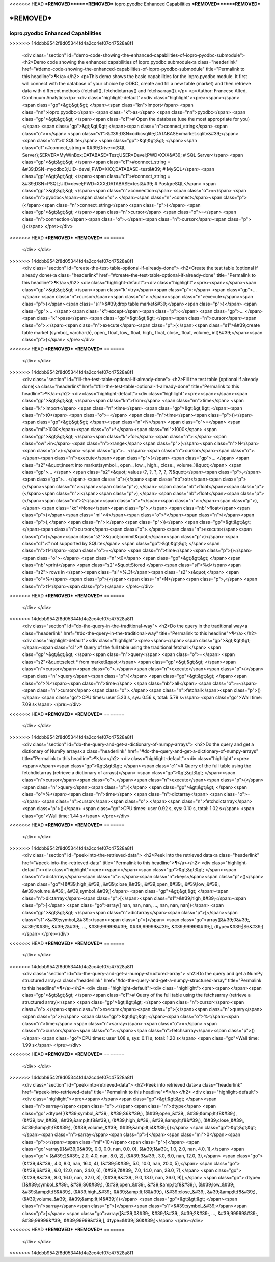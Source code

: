 <<<<<<< HEAD
***REMOVED******REMOVED***
iopro.pyodbc Enhanced Capabilities
***REMOVED******REMOVED***

***REMOVED***
=======
----------------------------------
iopro.pyodbc Enhanced Capabilities
----------------------------------

.. raw:: html
>>>>>>> 14dcbb9542f8d05344fd4a2cc4ef07c47528a8f1

    <div class="section" id="demo-code-showing-the-enhanced-capabilities-of-iopro-pyodbc-submodule">
    <h2>Demo code showing the enhanced capabilities of iopro.pyodbc submodule<a class="headerlink" href="#demo-code-showing-the-enhanced-capabilities-of-iopro-pyodbc-submodule" title="Permalink to this headline">¶</a></h2>
    <p>This demo shows the basic capabilities for the iopro.pyodbc module.  It first will connect with the database of your choice by ODBC, create and fill a new table (market) and then retrieve data with different methods (fetchall(), fetchdictarray() and fetchsarray()).</p>
    <p>Author: Francesc Alted, Continuum Analytics</p>
    <div class="highlight-default"><div class="highlight"><pre><span></span><span class="gp">&gt;&gt;&gt; </span><span class="kn">import</span> <span class="nn">iopro.pyodbc</span> <span class="k">as</span> <span class="nn">pyodbc</span>
    <span class="gp">&gt;&gt;&gt; </span><span class="c1"># Open the database (use the most appropriate for you)</span>
    <span class="gp">&gt;&gt;&gt; </span><span class="n">connect_string</span> <span class="o">=</span> <span class="s1">&#39;DSN=odbcsqlite;DATABASE=market.sqlite&#39;</span>  <span class="c1"># SQLite</span>
    <span class="gp">&gt;&gt;&gt; </span><span class="c1">#connect_string = &#39;Driver={SQL Server};SERVER=MyWinBox;DATABASE=Test;USER=Devel;PWD=XXX&#39;  # SQL Server</span>
    <span class="gp">&gt;&gt;&gt; </span><span class="c1">#connect_string = &#39;DSN=myodbc3;UID=devel;PWD=XXX;DATABASE=test&#39;  # MySQL</span>
    <span class="gp">&gt;&gt;&gt; </span><span class="c1">#connect_string = &#39;DSN=PSQL;UID=devel;PWD=XXX;DATABASE=test&#39;   # PostgreSQL</span>
    <span class="gp">&gt;&gt;&gt; </span><span class="n">connection</span> <span class="o">=</span> <span class="n">pyodbc</span><span class="o">.</span><span class="n">connect</span><span class="p">(</span><span class="n">connect_string</span><span class="p">)</span>
    <span class="gp">&gt;&gt;&gt; </span><span class="n">cursor</span> <span class="o">=</span> <span class="n">connection</span><span class="o">.</span><span class="n">cursor</span><span class="p">()</span>
    </pre></div>
<<<<<<< HEAD
***REMOVED***
***REMOVED***
=======
    </div>
    </div>
>>>>>>> 14dcbb9542f8d05344fd4a2cc4ef07c47528a8f1
    <div class="section" id="create-the-test-table-optional-if-already-done">
    <h2>Create the test table (optional if already done)<a class="headerlink" href="#create-the-test-table-optional-if-already-done" title="Permalink to this headline">¶</a></h2>
    <div class="highlight-default"><div class="highlight"><pre><span></span><span class="gp">&gt;&gt;&gt; </span><span class="k">try</span><span class="p">:</span>
    <span class="gp">... </span>    <span class="n">cursor</span><span class="o">.</span><span class="n">execute</span><span class="p">(</span><span class="s1">&#39;drop table market&#39;</span><span class="p">)</span>
    <span class="gp">... </span><span class="k">except</span><span class="p">:</span>
    <span class="gp">... </span>    <span class="k">pass</span>
    <span class="gp">&gt;&gt;&gt; </span><span class="n">cursor</span><span class="o">.</span><span class="n">execute</span><span class="p">(</span><span class="s1">&#39;create table market (symbol_ varchar(5), open_ float, low_ float, high_ float, close_ float, volume_ int)&#39;</span><span class="p">)</span>
    </pre></div>
<<<<<<< HEAD
***REMOVED***
***REMOVED***
=======
    </div>
    </div>
>>>>>>> 14dcbb9542f8d05344fd4a2cc4ef07c47528a8f1
    <div class="section" id="fill-the-test-table-optional-if-already-done">
    <h2>Fill the test table (optional if already done)<a class="headerlink" href="#fill-the-test-table-optional-if-already-done" title="Permalink to this headline">¶</a></h2>
    <div class="highlight-default"><div class="highlight"><pre><span></span><span class="gp">&gt;&gt;&gt; </span><span class="kn">from</span> <span class="nn">time</span> <span class="k">import</span> <span class="n">time</span>
    <span class="gp">&gt;&gt;&gt; </span><span class="n">t0</span> <span class="o">=</span> <span class="n">time</span><span class="p">()</span>
    <span class="gp">&gt;&gt;&gt; </span><span class="n">N</span> <span class="o">=</span> <span class="mi">1000</span><span class="o">*</span><span class="mi">1000</span>
    <span class="gp">&gt;&gt;&gt; </span><span class="k">for</span> <span class="n">i</span> <span class="ow">in</span> <span class="n">xrange</span><span class="p">(</span><span class="n">N</span><span class="p">):</span>
    <span class="gp">... </span>    <span class="n">cursor</span><span class="o">.</span><span class="n">execute</span><span class="p">(</span>
    <span class="gp">... </span>        <span class="s2">&quot;insert into market(symbol_, open_, low_, high_, close_, volume_)&quot;</span>
    <span class="gp">... </span>        <span class="s2">&quot; values (?, ?, ?, ?, ?, ?)&quot;</span><span class="p">,</span>
    <span class="gp">... </span>        <span class="p">(</span><span class="nb">str</span><span class="p">(</span><span class="n">i</span><span class="p">),</span> <span class="nb">float</span><span class="p">(</span><span class="n">i</span><span class="p">),</span> <span class="nb">float</span><span class="p">(</span><span class="mi">2</span><span class="o">*</span><span class="n">i</span><span class="p">),</span> <span class="kc">None</span><span class="p">,</span> <span class="nb">float</span><span class="p">(</span><span class="mi">4</span><span class="o">*</span><span class="n">i</span><span class="p">),</span> <span class="n">i</span><span class="p">))</span>
    <span class="gp">&gt;&gt;&gt; </span><span class="n">cursor</span><span class="o">.</span><span class="n">execute</span><span class="p">(</span><span class="s2">&quot;commit&quot;</span><span class="p">)</span>             <span class="c1"># not supported by SQLite</span>
    <span class="gp">&gt;&gt;&gt; </span><span class="n">t1</span> <span class="o">=</span> <span class="n">time</span><span class="p">()</span> <span class="o">-</span> <span class="n">t0</span>
    <span class="gp">&gt;&gt;&gt; </span><span class="nb">print</span> <span class="s2">&quot;Stored </span><span class="si">%d</span><span class="s2"> rows in </span><span class="si">%.3f</span><span class="s2">s&quot;</span> <span class="o">%</span> <span class="p">(</span><span class="n">N</span><span class="p">,</span> <span class="n">t1</span><span class="p">)</span>
    </pre></div>
<<<<<<< HEAD
***REMOVED***
***REMOVED***
=======
    </div>
    </div>
>>>>>>> 14dcbb9542f8d05344fd4a2cc4ef07c47528a8f1
    <div class="section" id="do-the-query-in-the-traditional-way">
    <h2>Do the query in the traditional way<a class="headerlink" href="#do-the-query-in-the-traditional-way" title="Permalink to this headline">¶</a></h2>
    <div class="highlight-default"><div class="highlight"><pre><span></span><span class="gp">&gt;&gt;&gt; </span><span class="c1"># Query of the full table using the traditional fetchall</span>
    <span class="gp">&gt;&gt;&gt; </span><span class="n">query</span> <span class="o">=</span> <span class="s2">&quot;select * from market&quot;</span>
    <span class="gp">&gt;&gt;&gt; </span><span class="n">cursor</span><span class="o">.</span><span class="n">execute</span><span class="p">(</span><span class="n">query</span><span class="p">)</span>
    <span class="gp">&gt;&gt;&gt; </span><span class="o">%</span><span class="n">time</span> <span class="nb">all</span> <span class="o">=</span> <span class="n">cursor</span><span class="o">.</span><span class="n">fetchall</span><span class="p">()</span>
    <span class="go">CPU times: user 5.23 s, sys: 0.56 s, total: 5.79 s</span>
    <span class="go">Wall time: 7.09 s</span>
    </pre></div>
<<<<<<< HEAD
***REMOVED***
***REMOVED***
=======
    </div>
    </div>
>>>>>>> 14dcbb9542f8d05344fd4a2cc4ef07c47528a8f1
    <div class="section" id="do-the-query-and-get-a-dictionary-of-numpy-arrays">
    <h2>Do the query and get a dictionary of NumPy arrays<a class="headerlink" href="#do-the-query-and-get-a-dictionary-of-numpy-arrays" title="Permalink to this headline">¶</a></h2>
    <div class="highlight-default"><div class="highlight"><pre><span></span><span class="gp">&gt;&gt;&gt; </span><span class="c1"># Query of the full table using the fetchdictarray (retrieve a dictionary of arrays)</span>
    <span class="gp">&gt;&gt;&gt; </span><span class="n">cursor</span><span class="o">.</span><span class="n">execute</span><span class="p">(</span><span class="n">query</span><span class="p">)</span>
    <span class="gp">&gt;&gt;&gt; </span><span class="o">%</span><span class="n">time</span> <span class="n">dictarray</span> <span class="o">=</span> <span class="n">cursor</span><span class="o">.</span><span class="n">fetchdictarray</span><span class="p">()</span>
    <span class="go">CPU times: user 0.92 s, sys: 0.10 s, total: 1.02 s</span>
    <span class="go">Wall time: 1.44 s</span>
    </pre></div>
<<<<<<< HEAD
***REMOVED***
***REMOVED***
=======
    </div>
    </div>
>>>>>>> 14dcbb9542f8d05344fd4a2cc4ef07c47528a8f1
    <div class="section" id="peek-into-the-retrieved-data">
    <h2>Peek into the retrieved data<a class="headerlink" href="#peek-into-the-retrieved-data" title="Permalink to this headline">¶</a></h2>
    <div class="highlight-default"><div class="highlight"><pre><span></span><span class="gp">&gt;&gt;&gt; </span><span class="n">dictarray</span><span class="o">.</span><span class="n">keys</span><span class="p">()</span>
    <span class="go">[&#39;high_&#39;, &#39;close_&#39;, &#39;open_&#39;, &#39;low_&#39;, &#39;volume_&#39;, &#39;symbol_&#39;]</span>
    <span class="gp">&gt;&gt;&gt; </span><span class="n">dictarray</span><span class="p">[</span><span class="s1">&#39;high_&#39;</span><span class="p">]</span>
    <span class="go">array([ nan,  nan,  nan, ...,  nan,  nan,  nan])</span>
    <span class="gp">&gt;&gt;&gt; </span><span class="n">dictarray</span><span class="p">[</span><span class="s1">&#39;symbol_&#39;</span><span class="p">]</span>
    <span class="go">array([&#39;0&#39;, &#39;1&#39;, &#39;2&#39;, ..., &#39;99999&#39;, &#39;99999&#39;, &#39;99999&#39;], dtype=&#39;|S6&#39;)</span>
    </pre></div>
<<<<<<< HEAD
***REMOVED***
***REMOVED***
=======
    </div>
    </div>
>>>>>>> 14dcbb9542f8d05344fd4a2cc4ef07c47528a8f1
    <div class="section" id="do-the-query-and-get-a-numpy-structured-array">
    <h2>Do the query and get a NumPy structured array<a class="headerlink" href="#do-the-query-and-get-a-numpy-structured-array" title="Permalink to this headline">¶</a></h2>
    <div class="highlight-default"><div class="highlight"><pre><span></span><span class="gp">&gt;&gt;&gt; </span><span class="c1"># Query of the full table using the fetchsarray (retrieve a structured array)</span>
    <span class="gp">&gt;&gt;&gt; </span><span class="n">cursor</span><span class="o">.</span><span class="n">execute</span><span class="p">(</span><span class="n">query</span><span class="p">)</span>
    <span class="gp">&gt;&gt;&gt; </span><span class="o">%</span><span class="n">time</span> <span class="n">sarray</span> <span class="o">=</span> <span class="n">cursor</span><span class="o">.</span><span class="n">fetchsarray</span><span class="p">()</span>
    <span class="go">CPU times: user 1.08 s, sys: 0.11 s, total: 1.20 s</span>
    <span class="go">Wall time: 1.99 s</span>
    </pre></div>
<<<<<<< HEAD
***REMOVED***
***REMOVED***
=======
    </div>
    </div>
>>>>>>> 14dcbb9542f8d05344fd4a2cc4ef07c47528a8f1
    <div class="section" id="peek-into-retrieved-data">
    <h2>Peek into retrieved data<a class="headerlink" href="#peek-into-retrieved-data" title="Permalink to this headline">¶</a></h2>
    <div class="highlight-default"><div class="highlight"><pre><span></span><span class="gp">&gt;&gt;&gt; </span><span class="n">sarray</span><span class="o">.</span><span class="n">dtype</span>
    <span class="go">dtype([(&#39;symbol_&#39;, &#39;S6&#39;), (&#39;open_&#39;, &#39;&amp;lt;f8&#39;), (&#39;low_&#39;, &#39;&amp;lt;f8&#39;), (&#39;high_&#39;, &#39;&amp;lt;f8&#39;), (&#39;close_&#39;, &#39;&amp;lt;f8&#39;), (&#39;volume_&#39;, &#39;&amp;lt;i4&#39;)])</span>
    <span class="gp">&gt;&gt;&gt; </span><span class="n">sarray</span><span class="p">[</span><span class="mi">0</span><span class="p">:</span><span class="mi">10</span><span class="p">]</span>
    <span class="go">array([(&#39;0&#39;, 0.0, 0.0, nan, 0.0, 0), (&#39;1&#39;, 1.0, 2.0, nan, 4.0, 1),</span>
    <span class="go">       (&#39;2&#39;, 2.0, 4.0, nan, 8.0, 2), (&#39;3&#39;, 3.0, 6.0, nan, 12.0, 3),</span>
    <span class="go">       (&#39;4&#39;, 4.0, 8.0, nan, 16.0, 4), (&#39;5&#39;, 5.0, 10.0, nan, 20.0, 5),</span>
    <span class="go">       (&#39;6&#39;, 6.0, 12.0, nan, 24.0, 6), (&#39;7&#39;, 7.0, 14.0, nan, 28.0, 7),</span>
    <span class="go">       (&#39;8&#39;, 8.0, 16.0, nan, 32.0, 8), (&#39;9&#39;, 9.0, 18.0, nan, 36.0, 9)],</span>
    <span class="go">      dtype=[(&#39;symbol_&#39;, &#39;S6&#39;), (&#39;open_&#39;, &#39;&amp;lt;f8&#39;), (&#39;low_&#39;, &#39;&amp;lt;f8&#39;), (&#39;high_&#39;, &#39;&amp;lt;f8&#39;), (&#39;close_&#39;, &#39;&amp;lt;f8&#39;), (&#39;volume_&#39;, &#39;&amp;lt;i4&#39;)])</span>
    <span class="gp">&gt;&gt;&gt; </span><span class="n">sarray</span><span class="p">[</span><span class="s1">&#39;symbol_&#39;</span><span class="p">]</span>
    <span class="go">array([&#39;0&#39;, &#39;1&#39;, &#39;2&#39;, ..., &#39;99999&#39;, &#39;99999&#39;, &#39;99999&#39;], dtype=&#39;|S6&#39;)</span>
    </pre></div>
<<<<<<< HEAD
***REMOVED***
***REMOVED***
=======
    </div>
    </div>
>>>>>>> 14dcbb9542f8d05344fd4a2cc4ef07c47528a8f1
